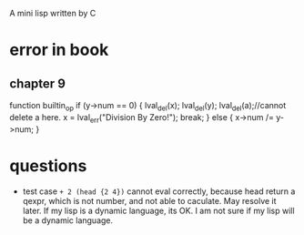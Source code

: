 A mini lisp written by C

* error in book
** chapter 9
function builtin_op
   if (y->num == 0) {
        lval_del(x); lval_del(y); 
        lval_del(a);//cannot delete a here.
        x = lval_err("Division By Zero!"); break;
      } else {
        x->num /= y->num;
      }
* questions
- test case =+ 2 (head {2 4})= cannot eval correctly, because head
  return a qexpr, which is not number, and not able to caculate. May
  resolve it later. If my lisp is a dynamic language, its OK. I am not
  sure if my lisp will be a dynamic language.   
